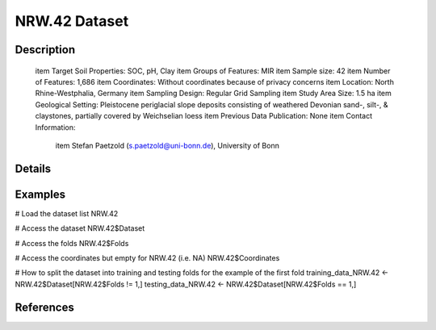 NRW.42 Dataset
==============

Description
-----------


 \item Target Soil Properties: SOC, pH, Clay
 \item Groups of Features: MIR
 \item Sample size: 42
 \item Number of Features: 1,686
 \item Coordinates: Without coordinates because of privacy concerns
 \item Location: North Rhine-Westphalia, Germany
 \item Sampling Design: Regular Grid Sampling
 \item Study Area Size: 1.5 ha
 \item Geological Setting: Pleistocene periglacial slope deposits consisting of weathered Devonian sand-, silt-, & claystones, partially covered by Weichselian loess
 \item Previous Data Publication: None
 \item Contact Information:
   
     \item Stefan Paetzold (s.paetzold@uni-bonn.de), University of Bonn

Details
-------



Examples
--------

.. code-block:: R

# Load the dataset list
NRW.42

# Access the dataset
NRW.42$Dataset

# Access the folds
NRW.42$Folds

# Access the coordinates but empty for NRW.42 (i.e. NA)
NRW.42$Coordinates

# How to split the dataset into training and testing folds for the example of the first fold
training_data_NRW.42 <- NRW.42$Dataset[NRW.42$Folds != 1,]
testing_data_NRW.42 <- NRW.42$Dataset[NRW.42$Folds == 1,]

References
----------


